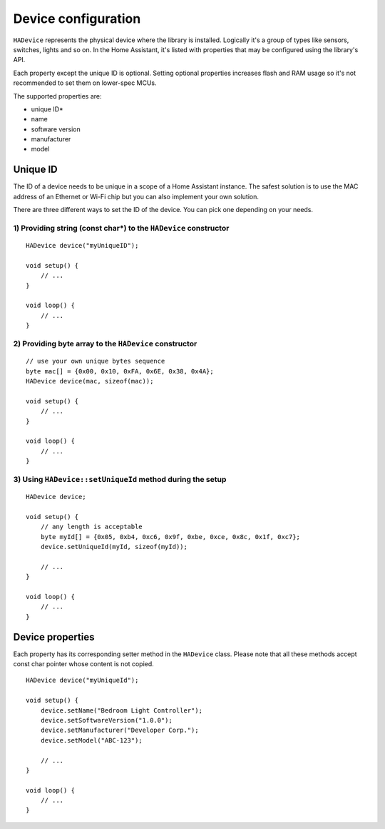 Device configuration
=============

``HADevice`` represents the physical device where the library is installed.
Logically it's a group of types like sensors, switches, lights and so on. 
In the Home Assistant, it's listed with properties that may be configured using the library's API.

Each property except the unique ID is optional.
Setting optional properties increases flash and RAM usage so it's not recommended to set them on lower-spec MCUs.

The supported properties are:

* unique ID*
* name
* software version
* manufacturer
* model

Unique ID
---------

The ID of a device needs to be unique in a scope of a Home Assistant instance.
The safest solution is to use the MAC address of an Ethernet or Wi-Fi chip but you can also implement your own solution.

There are three different ways to set the ID of the device.
You can pick one depending on your needs.

1) Providing string (const char*) to the ``HADevice`` constructor
^^^^^^^^^^^^^^^^^^^^^^^^^^^^^^^^^^^^^^^^^^^^^^^^^^^^^^^^^^^^^^^^^^^^

::

    HADevice device("myUniqueID");

    void setup() {
        // ...
    }

    void loop() {
        // ...
    }

2) Providing byte array to the ``HADevice`` constructor
^^^^^^^^^^^^^^^^^^^^^^^^^^^^^^^^^^^^^^^^^^^^^^^^^^^^^^^^^^

::

    // use your own unique bytes sequence
    byte mac[] = {0x00, 0x10, 0xFA, 0x6E, 0x38, 0x4A};
    HADevice device(mac, sizeof(mac));

    void setup() {
        // ...
    }

    void loop() {
        // ...
    }

3) Using ``HADevice::setUniqueId`` method during the setup
^^^^^^^^^^^^^^^^^^^^^^^^^^^^^^^^^^^^^^^^^^^^^^^^^^^^^^^^^^

::

    HADevice device;

    void setup() {
        // any length is acceptable
        byte myId[] = {0x05, 0xb4, 0xc6, 0x9f, 0xbe, 0xce, 0x8c, 0x1f, 0xc7};
        device.setUniqueId(myId, sizeof(myId));

        // ...
    }

    void loop() {
        // ...
    }

Device properties
-----------------

Each property has its corresponding setter method in the ``HADevice`` class.
Please note that all these methods accept const char pointer whose content is not copied.

::

    HADevice device("myUniqueId");

    void setup() {
        device.setName("Bedroom Light Controller");
        device.setSoftwareVersion("1.0.0");
        device.setManufacturer("Developer Corp.");
        device.setModel("ABC-123");

        // ...
    }

    void loop() {
        // ...
    }